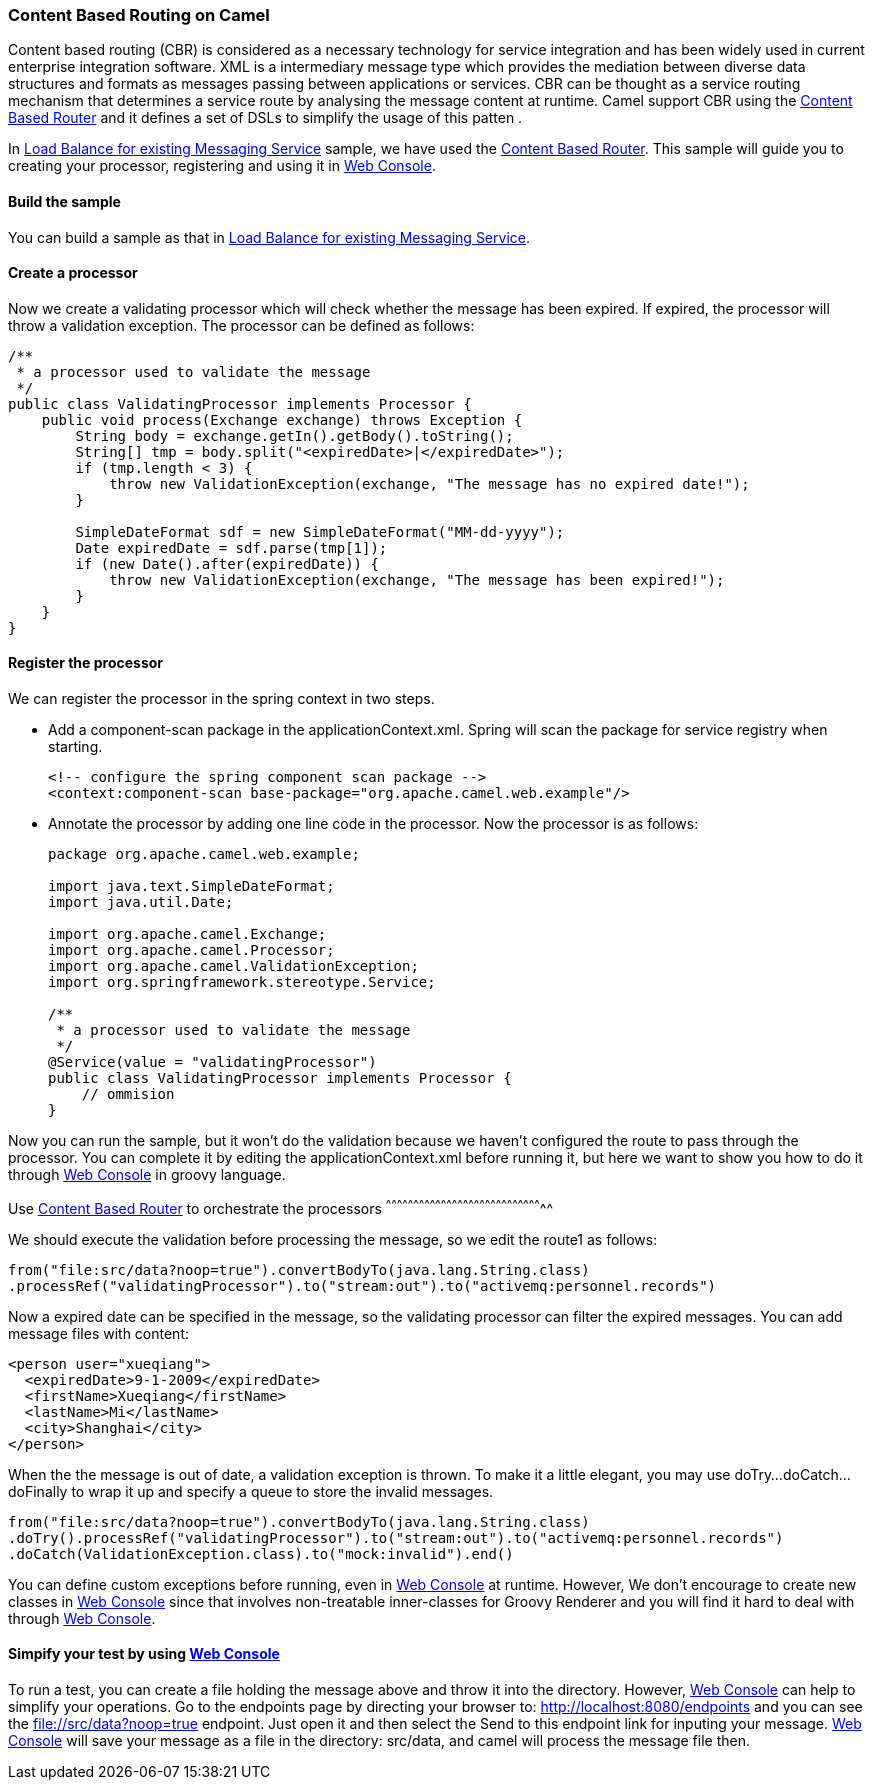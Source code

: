 [[ConfluenceContent]]
[[ContentBasedRoutingonCamel-ContentBasedRoutingonCamel]]
Content Based Routing on Camel
~~~~~~~~~~~~~~~~~~~~~~~~~~~~~~

Content based routing (CBR) is considered as a necessary technology for
service integration and has been widely used in current enterprise
integration software. XML is a intermediary message type which provides
the mediation between diverse data structures and formats as messages
passing between applications or services. CBR can be thought as a
service routing mechanism that determines a service route by analysing
the message content at runtime. Camel support CBR using the
link:content-based-router.html[Content Based Router] and it defines a
set of DSLs to simplify the usage of this patten .

In link:load-balance-for-existing-messaging-service.html[Load Balance
for existing Messaging Service] sample, we have used the
link:content-based-router.html[Content Based Router]. This sample will
guide you to creating your processor, registering and using it in
link:web-console.html[Web Console].

[[ContentBasedRoutingonCamel-Buildthesample]]
Build the sample
^^^^^^^^^^^^^^^^

You can build a sample as that in
link:load-balance-for-existing-messaging-service.html[Load Balance for
existing Messaging Service].

[[ContentBasedRoutingonCamel-Createaprocessor]]
Create a processor
^^^^^^^^^^^^^^^^^^

Now we create a validating processor which will check whether the
message has been expired. If expired, the processor will throw a
validation exception. The processor can be defined as follows:

[source,brush:,java;,gutter:,false;,theme:,Default]
----
/**
 * a processor used to validate the message
 */
public class ValidatingProcessor implements Processor {
    public void process(Exchange exchange) throws Exception {
        String body = exchange.getIn().getBody().toString();
        String[] tmp = body.split("<expiredDate>|</expiredDate>");
        if (tmp.length < 3) {
            throw new ValidationException(exchange, "The message has no expired date!");
        }
        
        SimpleDateFormat sdf = new SimpleDateFormat("MM-dd-yyyy");
        Date expiredDate = sdf.parse(tmp[1]);
        if (new Date().after(expiredDate)) {
            throw new ValidationException(exchange, "The message has been expired!");
        }
    }
}
----

[[ContentBasedRoutingonCamel-Registertheprocessor]]
Register the processor
^^^^^^^^^^^^^^^^^^^^^^

We can register the processor in the spring context in two steps.

* Add a component-scan package in the applicationContext.xml. Spring
will scan the package for service registry when starting.
+
[source,brush:,java;,gutter:,false;,theme:,Default]
----
<!-- configure the spring component scan package -->
<context:component-scan base-package="org.apache.camel.web.example"/>
----

* Annotate the processor by adding one line code in the processor. Now
the processor is as follows:
+
[source,brush:,java;,gutter:,false;,theme:,Default]
----
package org.apache.camel.web.example;

import java.text.SimpleDateFormat;
import java.util.Date;

import org.apache.camel.Exchange;
import org.apache.camel.Processor;
import org.apache.camel.ValidationException;
import org.springframework.stereotype.Service;

/**
 * a processor used to validate the message
 */
@Service(value = "validatingProcessor")
public class ValidatingProcessor implements Processor {
    // ommision
}
----

Now you can run the sample, but it won't do the validation because we
haven't configured the route to pass through the processor. You can
complete it by editing the applicationContext.xml before running it, but
here we want to show you how to do it through link:web-console.html[Web
Console] in groovy language.

[[ContentBasedRoutingonCamel-Usetoorchestratetheprocessors]]
Use link:content-based-router.html[Content Based Router] to orchestrate
the processors
^^^^^^^^^^^^^^^^^^^^^^^^^^^^^^^^^^^^^^^^^^^^^^^^^^^^^^^^^^^^^^^^^^^^^^^^^^^^^^^^^^^^^^

We should execute the validation before processing the message, so we
edit the route1 as follows:

[source,brush:,java;,gutter:,false;,theme:,Default]
----
from("file:src/data?noop=true").convertBodyTo(java.lang.String.class)
.processRef("validatingProcessor").to("stream:out").to("activemq:personnel.records")
----

Now a expired date can be specified in the message, so the validating
processor can filter the expired messages. You can add message files
with content:

[source,brush:,java;,gutter:,false;,theme:,Default]
----
<person user="xueqiang">
  <expiredDate>9-1-2009</expiredDate>
  <firstName>Xueqiang</firstName>
  <lastName>Mi</lastName>
  <city>Shanghai</city>
</person>
----

When the the message is out of date, a validation exception is thrown.
To make it a little elegant, you may use doTry...doCatch...doFinally to
wrap it up and specify a queue to store the invalid messages.

[source,brush:,java;,gutter:,false;,theme:,Default]
----
from("file:src/data?noop=true").convertBodyTo(java.lang.String.class)
.doTry().processRef("validatingProcessor").to("stream:out").to("activemq:personnel.records")
.doCatch(ValidationException.class).to("mock:invalid").end()
----

You can define custom exceptions before running, even in
link:web-console.html[Web Console] at runtime. However, We don't
encourage to create new classes in link:web-console.html[Web Console]
since that involves non-treatable inner-classes for Groovy Renderer and
you will find it hard to deal with through link:web-console.html[Web
Console].

[[ContentBasedRoutingonCamel-Simpifyyourtestbyusing]]
Simpify your test by using link:web-console.html[Web Console]
^^^^^^^^^^^^^^^^^^^^^^^^^^^^^^^^^^^^^^^^^^^^^^^^^^^^^^^^^^^^^

To run a test, you can create a file holding the message above and throw
it into the directory. However, link:web-console.html[Web Console] can
help to simplify your operations. Go to the endpoints page by directing
your browser to: http://localhost:8080/endpoints and you can see the
file://src/data?noop=true endpoint. Just open it and then select the
Send to this endpoint link for inputing your message.
link:web-console.html[Web Console] will save your message as a file in
the directory: src/data, and camel will process the message file then.
